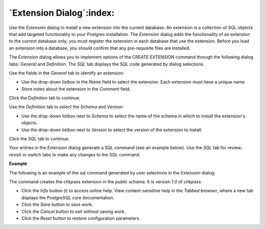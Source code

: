 .. _extension_dialog:

*************************
`Extension Dialog`:index:
*************************

Use the *Extension* dialog to install a new extension into the current database. An extension is a collection of SQL objects that add targeted functionality to your Postgres installation.  The *Extension* dialog adds the functionality of an extension to the current database only; you must register the extension in each database that use the extension.  Before you load an extension into a database, you should confirm that any pre-requisite files are installed.

The *Extension* dialog allows you to implement options of the CREATE EXTENSION command through the following dialog tabs: *General* and *Definition*. The *SQL* tab displays the SQL code generated by dialog selections.

.. image:: images/extension_general.png
    :alt: Extension dialog general tab

Use the fields in the *General* tab to identify an extension:

* Use the drop-down listbox in the *Name* field to select the extension. Each extension must have a unique name.
* Store notes about the extension in the *Comment* field.

Click the *Definition* tab to continue.

.. image:: images/extension_definition.png
    :alt: Extension dialog definition tab

Use the *Definition* tab to select the *Schema* and *Version*:

* Use the drop-down listbox next to *Schema* to select the name of the schema in which to install the extension's objects.
* Use the drop-down listbox next to *Version* to select the version of the extension to install.

Click the *SQL* tab to continue.

Your entries in the *Extension* dialog generate a SQL command (see an example below). Use the *SQL* tab for review; revisit or switch tabs to make any changes to the SQL command.

**Example**

The following is an example of the sql command generated by user selections in the *Extension* dialog:

.. image:: images/extension_sql.png
    :alt: Extension dialog sql tab

The command creates the *chkpass* extension in the *public* schema.  It is version *1.0* of *chkpass*.

* Click the *Info* button (i) to access online help. View context-sensitive help in the *Tabbed browser*, where a new tab displays the PostgreSQL core documentation.
* Click the *Save* button to save work.
* Click the *Cancel* button to exit without saving work.
* Click the *Reset* button to restore configuration parameters.

